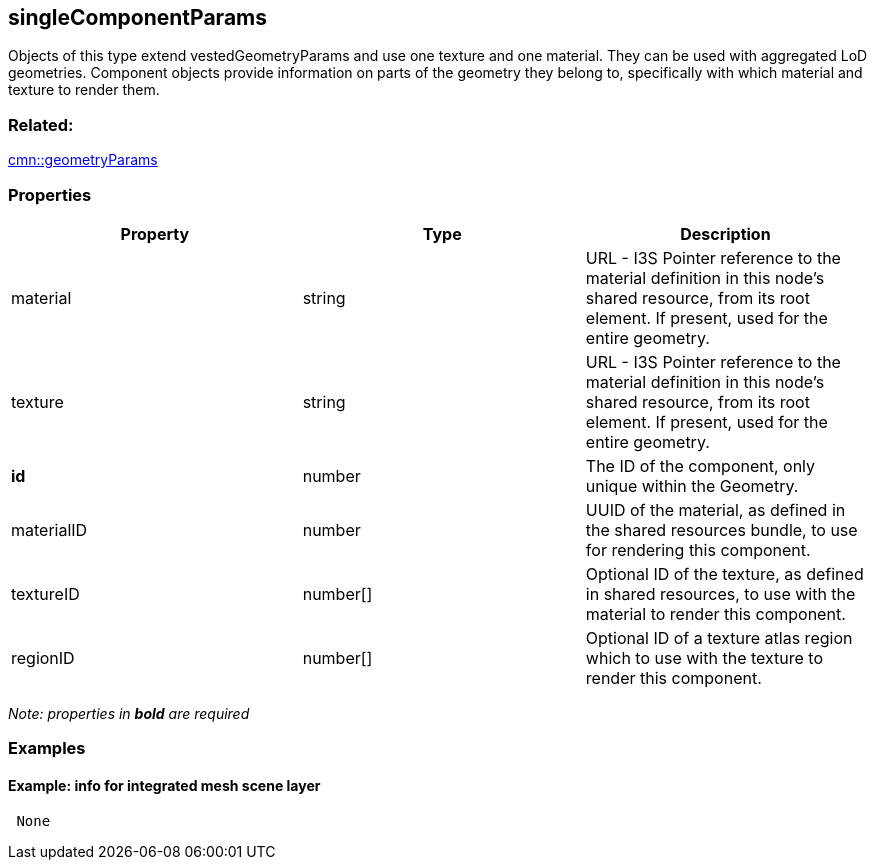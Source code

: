 == singleComponentParams

Objects of this type extend vestedGeometryParams and use one texture and
one material. They can be used with aggregated LoD geometries. Component
objects provide information on parts of the geometry they belong to,
specifically with which material and texture to render them.

=== Related:

link:geometryParams.cmn.adoc[cmn::geometryParams] 

=== Properties

[width="100%",cols="34%,33%,33%",options="header",]
|===
|Property |Type |Description
|material |string |URL - I3S Pointer reference to the material
definition in this node’s shared resource, from its root element. If
present, used for the entire geometry.

|texture |string |URL - I3S Pointer reference to the material definition
in this node’s shared resource, from its root element. If present, used
for the entire geometry.

|*id* |number |The ID of the component, only unique within the Geometry.

|materialID |number |UUID of the material, as defined in the shared
resources bundle, to use for rendering this component.

|textureID |number[] |Optional ID of the texture, as defined in shared
resources, to use with the material to render this component.

|regionID |number[] |Optional ID of a texture atlas region which to use
with the texture to render this component.
|===

_Note: properties in *bold* are required_

=== Examples

==== Example: info for integrated mesh scene layer

[source,json]
----
 None 
----
